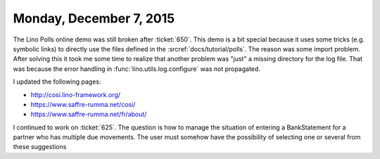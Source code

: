 ========================
Monday, December 7, 2015
========================

The Lino Polls online demo was still broken after :ticket:`650`.  This
demo is a bit special because it uses some tricks (e.g. symbolic
links) to directly use the files defined in the
:srcref:`docs/tutorial/polls`.  The reason was some import problem.
After solving this it took me some time to realize that another
problem was "just" a missing directory for the log file.  That was
because the error handling in :func:`lino.utils.log.configure` was not
propagated.

I updated the following pages:

- http://cosi.lino-framework.org/
- https://www.saffre-rumma.net/cosi/
- https://www.saffre-rumma.net/fr/about/

I continued to work on :ticket:`625`.  The question is how to manage
the situation of entering a BankStatement for a partner who has
multiple due movements. The user must somehow have the possibility of
selecting one or several from these suggestions

